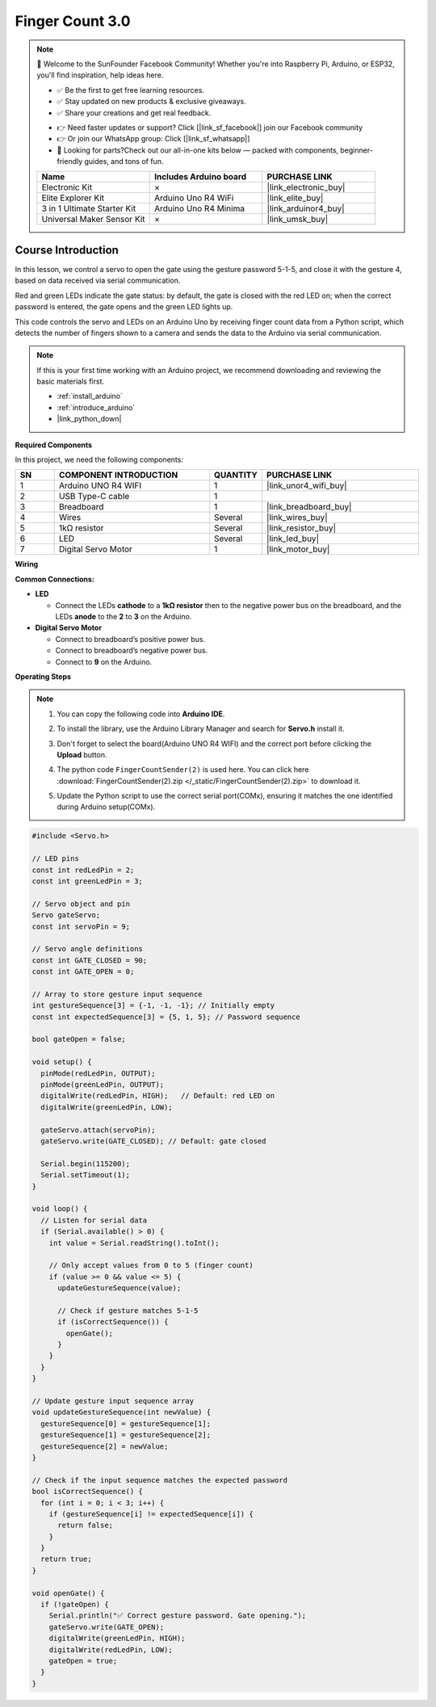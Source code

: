 .. _finger_count3.0:

Finger Count 3.0
==============================================================

.. note::
  
  🌟 Welcome to the SunFounder Facebook Community! Whether you're into Raspberry Pi, Arduino, or ESP32, you'll find inspiration, help ideas here.
   
  - ✅ Be the first to get free learning resources. 
   
  - ✅ Stay updated on new products & exclusive giveaways. 
   
  - ✅ Share your creations and get real feedback.
   
  * 👉 Need faster updates or support? Click [|link_sf_facebook|] join our Facebook community 

  * 👉 Or join our WhatsApp group: Click [|link_sf_whatsapp|]
   
  * 🎁 Looking for parts?Check out our all-in-one kits below — packed with components, beginner-friendly guides, and tons of fun.
  
  .. list-table::
    :widths: 20 20 20
    :header-rows: 1

    *   - Name	
        - Includes Arduino board
        - PURCHASE LINK
    *   - Electronic Kit
        - ×
        - |link_electronic_buy|
    *   - Elite Explorer Kit	
        - Arduino Uno R4 WiFi
        - |link_elite_buy|
    *   - 3 in 1 Ultimate Starter Kit	
        - Arduino Uno R4 Minima
        - |link_arduinor4_buy|
    *   - Universal Maker Sensor Kit
        - ×
        - |link_umsk_buy|

Course Introduction
------------------------

In this lesson, we control a servo to open the gate using the gesture password 5-1-5, and close it with the gesture 4, based on data received via serial communication. 

Red and green LEDs indicate the gate status: by default, the gate is closed with the red LED on; when the correct password is entered, the gate opens and the green LED lights up. 

This code controls the servo and LEDs on an Arduino Uno by receiving finger count data from a Python script, which detects the number of fingers shown to a camera and sends the data to the Arduino via serial communication.

.. .. raw:: html

..     <iframe width="700" height="394" src="https://www.youtube.com/embed/8icjpMEK3Sw?si=vs_wwppY6e1Bj1zH" title="YouTube video player" frameborder="0" allow="accelerometer; autoplay; clipboard-write; encrypted-media; gyroscope; picture-in-picture; web-share" referrerpolicy="strict-origin-when-cross-origin" allowfullscreen></iframe>

.. note::

  If this is your first time working with an Arduino project, we recommend downloading and reviewing the basic materials first.
  
  * :ref:`install_arduino`
  * :ref:`introduce_arduino`
  * |link_python_down|

**Required Components**

In this project, we need the following components:

.. list-table::
    :widths: 5 20 5 20
    :header-rows: 1

    *   - SN
        - COMPONENT INTRODUCTION	
        - QUANTITY
        - PURCHASE LINK

    *   - 1
        - Arduino UNO R4 WIFI
        - 1
        - |link_unor4_wifi_buy|
    *   - 2
        - USB Type-C cable
        - 1
        - 
    *   - 3
        - Breadboard
        - 1
        - |link_breadboard_buy|
    *   - 4
        - Wires
        - Several
        - |link_wires_buy|
    *   - 5
        - 1kΩ resistor
        - Several
        - |link_resistor_buy|
    *   - 6
        - LED
        - Several
        - |link_led_buy|
    *   - 7
        - Digital Servo Motor
        - 1
        - |link_motor_buy|

**Wiring**

.. image:: img/finger_password_bb.png

**Common Connections:**

* **LED**

  - Connect the LEDs **cathode** to a **1kΩ resistor** then to the negative power bus on the breadboard, and the LEDs **anode** to the **2** to **3** on the Arduino.

* **Digital Servo Motor**

  - Connect to breadboard’s positive power bus.
  - Connect to breadboard’s negative power bus.
  - Connect to **9** on the Arduino.

**Operating Steps**

.. note::

    1. You can copy the following code into **Arduino IDE**. 
    2. To install the library, use the Arduino Library Manager and search for **Servo.h** install it.
    3. Don't forget to select the board(Arduino UNO R4 WIFI) and the correct port before clicking the **Upload** button.
    4. The python code ``FingerCountSender(2)`` is used here. You can click here :download:`FingerCountSender(2).zip </_static/FingerCountSender(2).zip>` to download it. 
    5. Update the Python script to use the correct serial port(COMx), ensuring it matches the one identified during Arduino setup(COMx).      
        .. image:: img/port1.png


.. code-block:: arduino

      #include <Servo.h>

      // LED pins
      const int redLedPin = 2;
      const int greenLedPin = 3;

      // Servo object and pin
      Servo gateServo;
      const int servoPin = 9;

      // Servo angle definitions
      const int GATE_CLOSED = 90;
      const int GATE_OPEN = 0;

      // Array to store gesture input sequence
      int gestureSequence[3] = {-1, -1, -1}; // Initially empty
      const int expectedSequence[3] = {5, 1, 5}; // Password sequence

      bool gateOpen = false;

      void setup() {
        pinMode(redLedPin, OUTPUT);
        pinMode(greenLedPin, OUTPUT);
        digitalWrite(redLedPin, HIGH);   // Default: red LED on
        digitalWrite(greenLedPin, LOW);

        gateServo.attach(servoPin);
        gateServo.write(GATE_CLOSED); // Default: gate closed

        Serial.begin(115200);
        Serial.setTimeout(1);
      }

      void loop() {
        // Listen for serial data
        if (Serial.available() > 0) {
          int value = Serial.readString().toInt();

          // Only accept values from 0 to 5 (finger count)
          if (value >= 0 && value <= 5) {
            updateGestureSequence(value);

            // Check if gesture matches 5-1-5
            if (isCorrectSequence()) {
              openGate();
            }
          }
        }
      }

      // Update gesture input sequence array
      void updateGestureSequence(int newValue) {
        gestureSequence[0] = gestureSequence[1];
        gestureSequence[1] = gestureSequence[2];
        gestureSequence[2] = newValue;
      }

      // Check if the input sequence matches the expected password
      bool isCorrectSequence() {
        for (int i = 0; i < 3; i++) {
          if (gestureSequence[i] != expectedSequence[i]) {
            return false;
          }
        }
        return true;
      }

      void openGate() {
        if (!gateOpen) {
          Serial.println("✅ Correct gesture password. Gate opening.");
          gateServo.write(GATE_OPEN);
          digitalWrite(greenLedPin, HIGH);
          digitalWrite(redLedPin, LOW);
          gateOpen = true;
        }
      }
